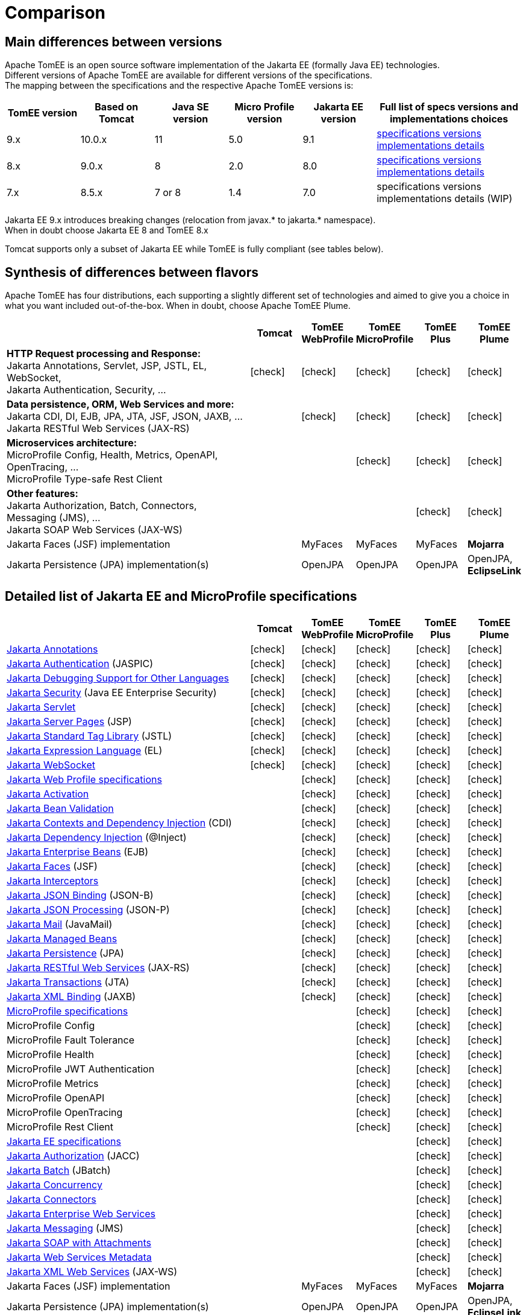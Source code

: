 = Comparison
:index-group: General Information
:jbake-date: 2018-12-05
:jbake-type: page
:jbake-status: published
:icons: font
:y: icon:check[role="green"]

== [[versions]] Main differences between versions

Apache TomEE is an open source software implementation of the Jakarta EE (formally Java EE) technologies. +
Different versions of Apache TomEE are available for different versions of the specifications. +
The mapping between the specifications and the respective Apache TomEE versions is:

[options="header",cols="5*1,2"]
|===
|TomEE version|Based on Tomcat|Java{nbsp}SE version|Micro{nbsp}Profile version|Jakarta{nbsp}EE version|Full list of specs versions and implementations choices
//|10.x|10.1.x|11|TBA|10.0|xref:tomee-10.0/docs/comparison.adoc#specifications[specifications versions] tomee-10.0/docs/comparison.adoc#implementations[implementations details]
| 9.x|10.0.x|11|5.0| 9.1|xref:tomee-9.0/docs/comparison.adoc#specifications[specifications versions] xref:tomee-9.0/docs/comparison.adoc#implementations[implementations details]
| 8.x| 9.0.x| 8|2.0| 8.0|xref:tomee-8.0/docs/comparison.adoc#specifications[specifications versions] xref:tomee-8.0/docs/comparison.adoc#implementations[implementations details]
| 7.x| 8.5.x|7 or 8|1.4| 7.0|
specifications versions implementations details (WIP)
//xref:tomee-7.1/docs/comparison.adoc#specifications[specifications versions] xref:tomee-7.1/docs/comparison.adoc#implementations[implementations details]
|===

Jakarta EE 9.x introduces breaking changes (relocation from javax.* to jakarta.* namespace). +
When in doubt choose Jakarta EE 8 and TomEE 8.x

Tomcat supports only a subset of Jakarta EE while TomEE is fully compliant (see tables below).

== [[flavors]] Synthesis of differences between flavors

Apache TomEE has four distributions, each supporting a slightly different set of technologies and aimed to give you a choice in what you want included out-of-the-box. When in doubt, choose Apache TomEE Plume.

[options="header",cols="5,5*^1"]
|===
||Tomcat|TomEE WebProfile|TomEE MicroProfile|TomEE Plus|TomEE Plume
|*HTTP Request processing and Response:* +
Jakarta Annotations, Servlet, JSP, JSTL, EL, WebSocket, +
Jakarta Authentication, Security, ...|{y}|{y}|{y}|{y}|{y}
|*Data persistence, ORM, Web Services and more:* +
Jakarta CDI, DI, EJB, JPA, JTA, JSF, JSON, JAXB, ... +
Jakarta RESTful Web Services (JAX-RS)||{y}|{y}|{y}|{y}
|*Microservices architecture:* +
MicroProfile Config, Health, Metrics, OpenAPI, OpenTracing, ... +
MicroProfile Type-safe Rest Client|||{y}|{y}|{y}
|*Other features:* +
Jakarta Authorization, Batch, Connectors, Messaging (JMS), ... +
Jakarta SOAP Web Services (JAX-WS)||||{y}|{y}
|Jakarta Faces (JSF) implementation||MyFaces|MyFaces|MyFaces|*Mojarra*
|Jakarta Persistence (JPA) implementation(s)||OpenJPA|OpenJPA|OpenJPA|OpenJPA, *EclipseLink*
|===

== [[specifications]] Detailed list of Jakarta EE and MicroProfile specifications

[options="header",cols="5,5*^1"]
|===
||Tomcat|TomEE WebProfile|TomEE MicroProfile|TomEE Plus|TomEE Plume
// TOMCAT
|https://jakarta.ee/specifications/annotations/[Jakarta Annotations^]|{y}|{y}|{y}|{y}|{y}
|https://jakarta.ee/specifications/authentication/[Jakarta Authentication^] (JASPIC)|{y}|{y}|{y}|{y}|{y}
|https://jakarta.ee/specifications/debugging/[Jakarta Debugging Support for Other Languages^]|{y}|{y}|{y}|{y}|{y}
|https://jakarta.ee/specifications/security/[Jakarta Security^] (Java EE Enterprise Security)|{y}|{y}|{y}|{y}|{y}
|https://jakarta.ee/specifications/servlet/[Jakarta Servlet^]|{y}|{y}|{y}|{y}|{y}
|https://jakarta.ee/specifications/pages/[Jakarta Server Pages^] (JSP)|{y}|{y}|{y}|{y}|{y}
|https://jakarta.ee/specifications/tags/[Jakarta Standard Tag Library^] (JSTL)|{y}|{y}|{y}|{y}|{y}
|https://jakarta.ee/specifications/expression-language/[Jakarta Expression Language^] (EL)|{y}|{y}|{y}|{y}|{y}
|https://jakarta.ee/specifications/websocket/[Jakarta WebSocket^]|{y}|{y}|{y}|{y}|{y}
// WEB PROFILE
|https://jakarta.ee/specifications/webprofile/[Jakarta Web Profile specifications^]||{y}|{y}|{y}|{y}
|https://jakarta.ee/specifications/activation/[Jakarta Activation^]||{y}|{y}|{y}|{y}
|https://jakarta.ee/specifications/bean-validation/[Jakarta Bean Validation^]||{y}|{y}|{y}|{y}
|https://jakarta.ee/specifications/cdi/[Jakarta Contexts and Dependency Injection^] (CDI)||{y}|{y}|{y}|{y}
|https://jakarta.ee/specifications/dependency-injection/[Jakarta Dependency Injection^] (@Inject)||{y}|{y}|{y}|{y}
|https://jakarta.ee/specifications/enterprise-beans/[Jakarta Enterprise Beans^] (EJB)||{y}|{y}|{y}|{y}
|https://jakarta.ee/specifications/faces/[Jakarta Faces^] (JSF)||{y}|{y}|{y}|{y}
|https://jakarta.ee/specifications/interceptors/[Jakarta Interceptors^]||{y}|{y}|{y}|{y}
|https://jakarta.ee/specifications/jsonb/[Jakarta JSON Binding^] (JSON-B)||{y}|{y}|{y}|{y}
|https://jakarta.ee/specifications/jsonp/[Jakarta JSON Processing^] (JSON-P)||{y}|{y}|{y}|{y}
|https://jakarta.ee/specifications/mail/[Jakarta Mail^] (JavaMail)||{y}|{y}|{y}|{y}
|https://jakarta.ee/specifications/managedbeans/[Jakarta Managed Beans^]||{y}|{y}|{y}|{y}
|https://jakarta.ee/specifications/persistence/[Jakarta Persistence^] (JPA)||{y}|{y}|{y}|{y}
|https://jakarta.ee/specifications/restful-ws/[Jakarta RESTful Web Services^] (JAX-RS)||{y}|{y}|{y}|{y}
|https://jakarta.ee/specifications/transactions/[Jakarta Transactions^] (JTA)||{y}|{y}|{y}|{y}
|https://jakarta.ee/specifications/xml-binding/[Jakarta XML Binding^] (JAXB)||{y}|{y}|{y}|{y}
// MICRO PROFILE
|https://microprofile.io/[MicroProfile specifications^]|||{y}|{y}|{y}
|MicroProfile Config|||{y}|{y}|{y}
|MicroProfile Fault Tolerance|||{y}|{y}|{y}
|MicroProfile Health|||{y}|{y}|{y}
|MicroProfile JWT Authentication|||{y}|{y}|{y}
|MicroProfile Metrics|||{y}|{y}|{y}
|MicroProfile OpenAPI|||{y}|{y}|{y}
|MicroProfile OpenTracing|||{y}|{y}|{y}
|MicroProfile Rest Client|||{y}|{y}|{y}
// FULL EE
|https://jakarta.ee/specifications/[Jakarta EE specifications^]||||{y}|{y}
|https://jakarta.ee/specifications/authorization/[Jakarta Authorization^] (JACC)||||{y}|{y}
|https://jakarta.ee/specifications/batch/[Jakarta Batch^] (JBatch)||||{y}|{y}
|https://jakarta.ee/specifications/concurrency/[Jakarta Concurrency^]||||{y}|{y}
|https://jakarta.ee/specifications/connectors/[Jakarta Connectors^]||||{y}|{y}
|https://jakarta.ee/specifications/enterprise-ws/[Jakarta Enterprise Web Services^]||||{y}|{y}
|https://jakarta.ee/specifications/messaging/[Jakarta Messaging^] (JMS)||||{y}|{y}
|https://jakarta.ee/specifications/soap-attachments/[Jakarta SOAP with Attachments^]||||{y}|{y}
|https://jakarta.ee/specifications/web-services-metadata/[Jakarta Web Services Metadata^]||||{y}|{y}
|https://jakarta.ee/specifications/xml-web-services/[Jakarta XML Web Services^] (JAX-WS)||||{y}|{y}
// IMPLEMENTATIONS
|Jakarta Faces (JSF) implementation||MyFaces|MyFaces|MyFaces|*Mojarra*
|Jakarta Persistence (JPA) implementation(s)||OpenJPA|OpenJPA|OpenJPA|OpenJPA, *EclipseLink*
|===

////

// implementations table moved out to version-specific documentation

== [[implementations]] Implementations of Jakarta EE and MicroProfile features in TomEE

[options="header",cols="1,1"]
|===
|Specifications|Implementations included by TomEE
|Jakarta Annotations, Servlet, Server Pages (JSP), +
Jakarta Expression Language (EL), WebSocket, +
Jakarta Authentication (JASPIC), Security, ...|https://tomcat.apache.org/[Apache Tomcat^]
|Jakarta{nbsp}Standard{nbsp}Tag{nbsp}Library{nbsp}(JSTL)|https://tomcat.apache.org/taglibs.html[Apache Standard Taglib Implementation^]
|Jakarta Faces (JSF)|https://myfaces.apache.org/[Apache MyFaces^] *(in all TomEE flavors except Plume)* +
https://projects.eclipse.org/projects/ee4j.mojarra[Eclipse GlassFish Mojarra^] *(in TomEE Plume only)*
|Jakarta Bean Validation|https://bval.apache.org/[Apache BVal^] *(in TomEE 8.x and earlier)* +
https://hibernate.org/validator/[Hibernate Validator^] *(in TomEE 9.x and later)*
|Jakarta Contexts and Dependency Injection (CDI)|https://openwebbeans.apache.org/[Apache OpenWebBeans^]
|Jakarta Enterprise Beans (EJB)|https://openejb.apache.org/[Apache OpenEJB^]
|Jakarta Persistence (JPA)|https://openjpa.apache.org/[Apache OpenJPA^] (in all TomEE flavors) +
https://www.eclipse.org/eclipselink/[EclipseLink^] *(in TomEE Plume only)*
|Jakarta Transactions (JTA)|Apache{nbsp}Geronimo{nbsp}Transaction{nbsp}Manager
|Jakarta Mail (JavaMail)|Apache Geronimo JavaMail
|MicroProfile|Apache Geronimo MicroProfile *(in TomEE 8.x and earlier)* +
https://smallrye.io/[SmallRye MicroProfile^] *(in TomEE 9.x and later)*
|Jakarta JSON Binding (JSON-B), +
Jakarta JSON Processing (JSON-P)|https://github.com/FasterXML/jackson[Jackson^] +
https://johnzon.apache.org/[Apache Johnzon^]
|Jakarta XML Binding (JAXB)|https://projects.eclipse.org/projects/ee4j.jaxb-impl[Eclipse GlassFish JAXB Runtime^]
|Web Services|https://cxf.apache.org/[Apache CXF Runtime^]
|Jakarta Batch (JBatch)|https://geronimo.apache.org/batchee/[Apache BatchEE^]
|Jakarta Messaging (JMS)|https://activemq.apache.org/[Apache ActiveMQ^]
|===

In bold : Implementations that differ between flavors or between versions

////
